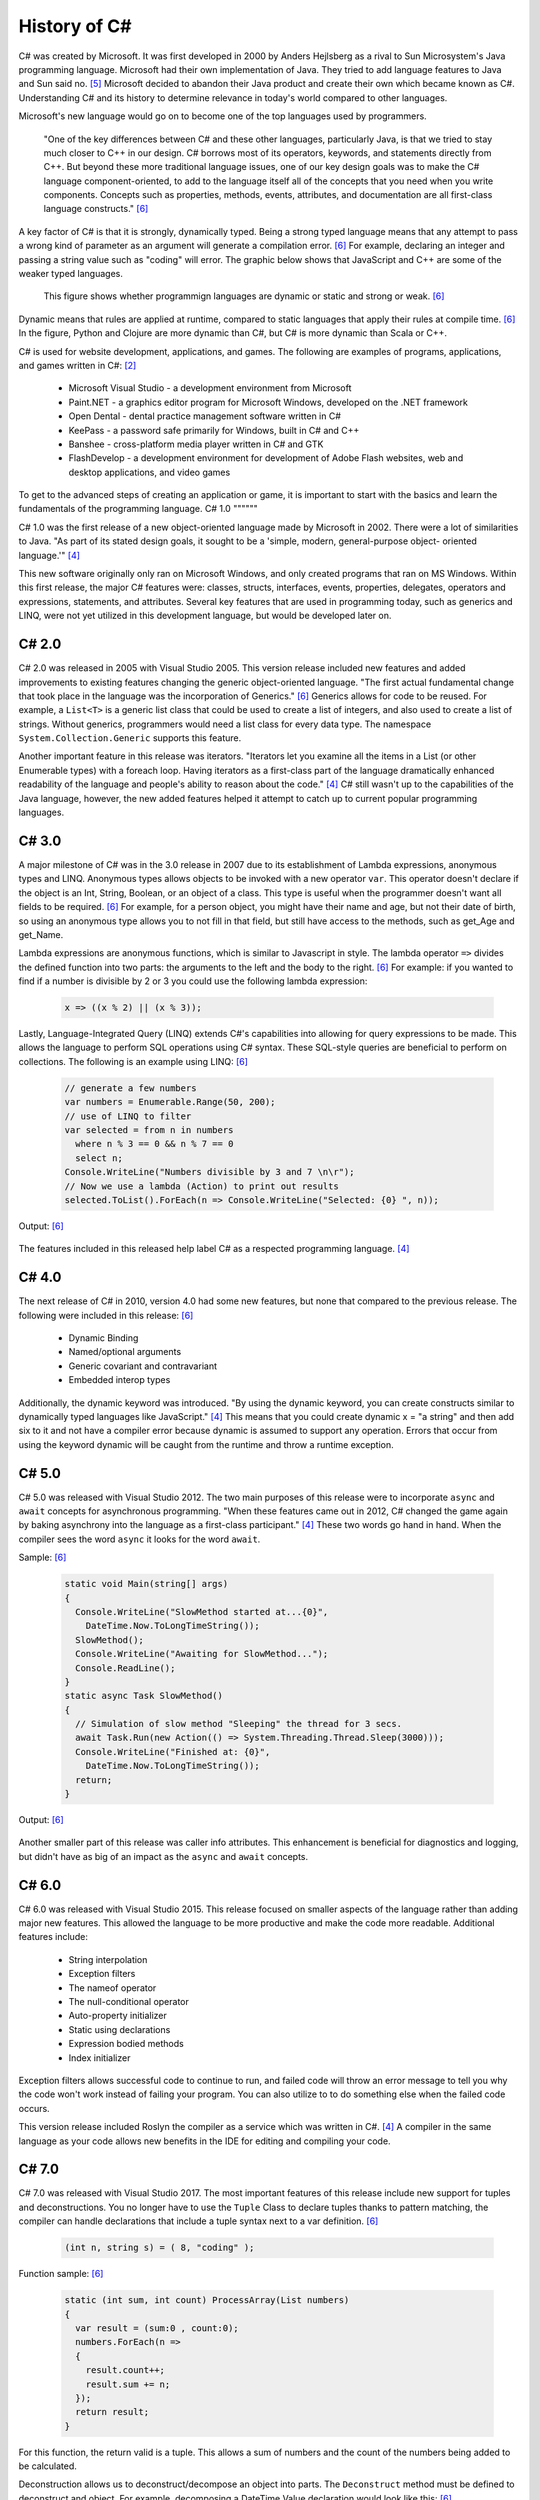 History of C#
=============

C# was created by Microsoft. It was first developed in 2000 by Anders Hejlsberg
as a rival to Sun Microsystem's Java programming language. Microsoft had their
own implementation of Java. They tried to add language features to Java and Sun
said no. [#f5]_ Microsoft decided to abandon their Java product and create their own
which became known as C#. Understanding C# and its history to determine relevance
in today's world compared to other languages.

Microsoft's new language would go on to become one of the top languages used
by programmers.

    "One of the key differences between C# and these other languages,
    particularly Java, is that we tried to stay much closer to C++ in our
    design. C# borrows most of its operators, keywords, and statements directly
    from C++. But beyond these more traditional language issues, one of our key
    design goals was to make the C# language component-oriented, to add to the
    language itself all of the concepts that you need when you write components.
    Concepts such as properties, methods, events, attributes, and documentation
    are all first-class language constructs." [#f6]_

A key factor of C# is that it is strongly, dynamically typed. Being a strong
typed language means that any attempt to pass a wrong kind of parameter as an
argument will generate a compilation error. [#f6]_ For example, declaring an
integer and passing a string value such as "coding" will error. The graphic
below shows that JavaScript and C++ are some of the weaker typed
languages.

  .. figure:: dynamicStrong.png
    :width: 500
    :align: center

    This figure shows whether programmign languages are dynamic or static and
    strong or weak. [#f6]_
  ..

Dynamic means that rules are applied at runtime, compared to static languages
that apply their rules at compile time. [#f6]_ In the figure, Python and Clojure
are more dynamic than C#, but C# is more dynamic than Scala or C++.

C# is used for website development, applications, and games. The following are
examples of programs, applications, and games written in C#: [#f2]_

    * Microsoft Visual Studio - a development environment from Microsoft
    * Paint.NET - a graphics editor program for Microsoft Windows, developed
      on the .NET framework
    * Open Dental - dental practice management software written in C#
    * KeePass - a password safe primarily for Windows, built in C# and C++
    * Banshee - cross-platform media player written in C# and GTK
    * FlashDevelop - a development environment for development of Adobe Flash
      websites, web and desktop applications, and video games

To get to the advanced steps of creating an application or game, it is
important to start with the basics and learn the fundamentals of the
programming language.
C# 1.0
""""""

C# 1.0 was the first release of a new object-oriented language made by
Microsoft in 2002. There were a lot of similarities to Java. "As part of its
stated design goals, it sought to be a 'simple, modern, general-purpose object-
oriented language.'" [#f4]_

This new software originally only ran on Microsoft Windows, and only created
programs that ran on MS Windows. Within this first release, the major C#
features were:
classes, structs, interfaces, events, properties, delegates, operators and
expressions, statements, and attributes. Several key features that are used in
programming today, such as generics and LINQ, were not yet utilized in this
development language, but would be developed later on.

C# 2.0
""""""

C# 2.0 was released in 2005 with Visual Studio 2005. This version release
included new features and added improvements to existing features changing the
generic object-oriented language. "The first actual fundamental change that
took place in the language was the incorporation of Generics." [#f6]_ Generics
allows for code to be reused. For example, a ``List<T>`` is a generic
list class that could be used to create a list of integers, and also used to
create a list of strings. Without generics, programmers would need a list class
for every data type. The namespace ``System.Collection.Generic`` supports
this feature.

Another important feature in this release was iterators. "Iterators let you
examine all the items in a List \(or other Enumerable types\) with a foreach
loop. Having iterators as a first-class part of the language dramatically
enhanced readability of the language and people's ability to reason about the
code."  [#f4]_ C# still wasn't up to the capabilities of the Java language,
however, the new added features helped it attempt to catch up to current
popular programming languages.

C# 3.0
""""""

A major milestone of C# was in the 3.0 release in 2007 due to its establishment
of Lambda expressions, anonymous types and LINQ. Anonymous types allows objects
to be invoked with a new operator ``var``. This operator doesn't declare if the
object is an Int, String, Boolean, or an object of a class. This type is useful
when the programmer doesn't want all fields to be required. [#f6]_ For example,
for a person object, you might have their name and age, but not their date of
birth, so using an anonymous type allows you to not fill in that field, but
still have access to the methods, such as get_Age and get_Name.

Lambda expressions are anonymous functions, which is similar to Javascript in
style. The lambda operator ``=>`` divides the defined function into two parts:
the arguments to the left and the body to the right. [#f6]_ For example: if you
wanted to find if a number is divisible by 2 or 3 you could use the following
lambda expression:

  .. code-block:: c#

    x => ((x % 2) || (x % 3));

  ..


Lastly, Language-Integrated Query (LINQ) extends C#'s capabilities into
allowing for query expressions to be made. This allows the language to perform
SQL operations using C# syntax. These SQL-style queries are beneficial to
perform on collections. The following is an example using LINQ: [#f6]_

  .. code-block:: c#

    // generate a few numbers
    var numbers = Enumerable.Range(50, 200);
    // use of LINQ to filter
    var selected = from n in numbers
      where n % 3 == 0 && n % 7 == 0
      select n;
    Console.WriteLine("Numbers divisible by 3 and 7 \n\r");
    // Now we use a lambda (Action) to print out results
    selected.ToList().ForEach(n => Console.WriteLine("Selected: {0} ", n));

  ..

Output: [#f6]_

  .. image:: linq_output.png
    :width: 300

  ..


The features included in this released help label C# as a respected programming
language. [#f4]_

C# 4.0
""""""

The next release of C# in 2010, version 4.0 had some new
features, but none that compared to the previous release. The following
were included in this release: [#f6]_

 * Dynamic Binding
 * Named/optional arguments
 * Generic covariant and contravariant
 * Embedded interop types

Additionally, the dynamic keyword was introduced. "By using the dynamic keyword,
you can create constructs similar to dynamically typed languages like
JavaScript." [#f4]_  This means that you could create dynamic x = "a string" and
then add six to it and not have a compiler error because dynamic is assumed to
support any operation. Errors that occur from using the keyword dynamic will
be caught from the runtime and throw a runtime exception.

C# 5.0
""""""

C# 5.0 was released with Visual Studio 2012. The two main purposes of this
release were to incorporate ``async`` and ``await`` concepts for asynchronous
programming. "When these features came out in 2012, C# changed the game again
by baking asynchrony into the language as a first-class participant." [#f4]_
These two words go hand in hand. When the compiler sees the word ``async`` it
looks for the word ``await``.

Sample: [#f6]_

  .. code-block:: c#

    static void Main(string[] args)
    {
      Console.WriteLine("SlowMethod started at...{0}",
        DateTime.Now.ToLongTimeString());
      SlowMethod();
      Console.WriteLine("Awaiting for SlowMethod...");
      Console.ReadLine();
    }
    static async Task SlowMethod()
    {
      // Simulation of slow method "Sleeping" the thread for 3 secs.
      await Task.Run(new Action(() => System.Threading.Thread.Sleep(3000)));
      Console.WriteLine("Finished at: {0}",
        DateTime.Now.ToLongTimeString());
      return;
    }

  ..


Output: [#f6]_

  .. image:: awaitOutput.png
    :width: 300

  ..


Another smaller part of this release was caller info attributes. This
enhancement is beneficial for diagnostics and logging, but didn't have as big
of an impact as the ``async`` and ``await`` concepts.

C# 6.0
""""""

C# 6.0 was released with Visual Studio 2015. This release focused on smaller
aspects of the language rather than adding major new features. This allowed
the language to be more productive and make the code more readable. Additional
features include:

  * String interpolation
  * Exception filters
  * The nameof operator
  * The null-conditional operator
  * Auto-property initializer
  * Static using declarations
  * Expression bodied methods
  * Index initializer

Exception filters allows successful code to continue to run, and failed code
will throw an error message to tell you why the code won't work instead of
failing your program. You can also utilize to to do something else when the
failed code occurs.

This version release included Roslyn the compiler as a service which was written
in C#. [#f4]_ A compiler in the same language as your code allows new benefits
in the IDE for editing and compiling your code.


C# 7.0
""""""


C# 7.0 was released with Visual Studio 2017. The most important features of
this release include new support for tuples and deconstructions. You no longer
have to use the ``Tuple`` Class to declare tuples thanks to pattern matching,
the compiler can handle declarations that include a tuple syntax next to a var
definition. [#f6]_

  .. code-block:: c#

    (int n, string s) = ( 8, "coding" );

  ..


Function sample: [#f6]_


  .. code-block:: c#

    static (int sum, int count) ProcessArray(List numbers)
    {
      var result = (sum:0 , count:0);
      numbers.ForEach(n =>
      {
        result.count++;
        result.sum += n;
      });
      return result;
    }

  ..


For this function, the return valid is a tuple. This allows a sum of numbers
and the count of the numbers being added to be calculated.

Deconstruction allows us to deconstruct/decompose an object into parts. The
``Deconstruct`` method must be defined to deconstruct and object. For example,
decomposing a DateTime Value declaration would look like this: [#f6]_

  .. code-block:: c#

    static void Deconstruct(this DateTime dt, out int hour, out int minute,
      out int second)
    {
      hour = dt.Hour;
      minute = dt.Minute;
      second = dt.Second;
    }

  ..

The following are point releases and the new features and enhancements
included in each version.


  C# 7.1

    * async Main method
    * default literal expressions
    * inferred tuple element names
    * pattern matching on generic type parameters

  C# 7.2

    * ``private protected`` access modifier
    * conditional ref expressions (``?:``)
    * leading underscores for numeric literals before printed digits

  C# 7.3

    * ability to test ``==`` and ``!=`` with tuple types
    * fixed statements can be used with any type that supports a pattern
    * additional generic constraints


C# 8.0
""""""

C# 8.0 targets .NET Core. Some features rely on new CLR capabilites, other on
library types added only in .NET Core C#. [#f4]_ The following are some of
the new features and enhancements to the language:

  * Readonly members
  * Default interface methods
  * Pattern matching enhancements
  * Nullable reference types
  * Stackalloc in nested expressions


C# 9.0
""""""

The newest version of C# is 9.0. It was released in 2020 and relies on and is
only compatible with .NET 5. "C# 9.0 focuses on features that support native
cloud applications, modern software engineering practices, and more concise
readable code. The biggest new features within this release are:

  * Top-level statements
  * Record types
  * Init-only setters
  * Enhancements to pattern matching
  * Function pointers

Top-level Statements
~~~~~~~~~~~~~~~~~~~~
Top-level statements was included in this release to reduce irrelevant code.
The previous version of a simple "Hello world!" program would be the following: [#f8]_

    .. code-block:: c#

            using System;
            namespace HelloWorld
            {
                class Program
                {
                    static void Main(string[] args)
                    {
                        Console.WriteLine("Hello World!");
                    }
                }
            }

        ..


With the new release, this code would be simplified to:


    .. code-block:: c#

        using System;
        Console.WriteLine("Hello World!");

    ..

Only code that performs that action required is necessary with the new top-level
statements that replace the ``Main`` function in programs. Like the ``Main``
function, there can only be one top-level function within the program. If two
statements are included, the compiler will send an error.

Record Types
~~~~~~~~~~~~

Records provide a type declaration for an immutable reference type that uses
value semantics for equality. [#f8]_

    .. code-block:: c#

        public record Bank
        {
          public int AccountNum {get; init; }
          public string AccountName {get; init;}
          public Person(int num, string name) => (num, name) = (AccountNum, AccountNum);
        }
    ..

In this example, a Book type is created with two read-only properties
``AccountNum`` and ``AccountName``. The properties cannot be modified once it is
created which makes it immutable. To update a record, an existing object can be
copied and a new object can be created. Inheritance is supported by Records by
the following code:

    .. code-block:: c#

        public record SavingsAccount : Account
        {
          public int InterestRate { get; init}
          public SavingsAccount(int num, string name, int interest) : base
            (num, name) => InterestRate = interest;
        }


    ..

When a record type is defined, the compiler incorporates several other
methods: [#f8]_

  * Methods for value-baed equality comparisons
  * Override for ``GetHashCode``
  * ``Copy`` and ``Clone`` members
  * ``PrintMembers`` and ``ToString``
  * ``Deconstruct`` method

With record notion, objects are more like values and classes are enhanced to
have value like behavior rather than encapsulated identified entity. [#f9]_
Expressing record objects that are strings are easier. A record that is a
string type can be expressed using the following code to print out all its
attributes.

  .. code-block:: c#

    Console.WriteLine(person);
  ..

Init-only Setters
~~~~~~~~~~~~~~~~~

C# 9.0 allows you to create ``init`` accessors instead of ``set`` accessors.
This is like records where once it is set, the properties are read-only.

Example: [#f8]_

    .. code-block:: c#

       public struct Point
       {
         public double X {get; init;}
         public double Y {get; init;}
         public double Distance => Math.Sqrt(X * X + Y * Y);
       }

    ..

This example code can be initialized, but then cannot be modified until the
program has been run and completed.

    .. code-block:: c#

       var pt = new Point { X = 3, Y = 4};
       // pt.X = 7; this would fail
       Console.WriteLine(pt.Distance);

    ..


Comparing C# to Other Languages
"""""""""""""""""""""""""""""""

C# was developed based with similar characteristics to Java in its first
release. Consider the following "Hello world!" example to see how the current
version of C# compares to other coding languages.

C#
~~

    .. code-block:: C#

       namespace HelloWorld
       {
         class Hello {
            static void Main(string[] args)
            {
              System.Console.WriteLine("Hello World!");
            }
         }
       }

    ..


Java
~~~~

    .. code-block:: java

        class HelloWorld {
        public static void main(String[] args) {
            System.out.println("Hello, World!");
           }
        }

    ..

Python
~~~~~~

    .. code-block:: python

        print("Hello, World!)

    ..

C
~
    .. code-block:: c

        #include <stdio.h>
        int main() {
           // printf() displays the string inside quotation
           printf("Hello, World!");
           return 0;
        }

    ..


C# in Today's World
"""""""""""""""""""

C# is one of the top programming languages in the world today. As of 2017, 31%
of all developers were using C# regularly [#f2]_ and it is ranked 5th on the
Tiobe index behind C, Java, Python, and C++. [#f1]_

StackOverflow, a popular website for coding help, was built in C#. It also marks
C# as #4 in top tags and has over 1,466,151 questions asked. [#f7]_ Other
companies that use C# include: [#f3]_

    * JPMorgan Chase
    * FM Global
    * Salesforce
    * MUFG
    * Fiserv

Being one of the top languages, there are also thousands of job applications
that include the C# keyword in their job description on LinkedIn.

  .. image:: jobSearchResults.png
    :width: 500

  ..

The possibilities of C# are endless. The language will continue to evolve as the
years go on and will remain prevalent in the coding world. Whether looking to
learn a new coding language or looking for a new job, C# shows opportunities
for people who are interested.



.. [#f1] C# Programming Language. TIOBE - The Software Quality Company.
         https://www.tiobe.com/tiobe-index/csharp/
.. [#f2] Everything you need to know about C#. Pluralsight.
         https://www.pluralsight.com/blog/software-development/everything-you-need-to-know-about-c-
.. [#f3] HG Insights (2021, March 2). Companies Using C#, Market Share,
         Customers and Competitors. https://discovery.hgdata.com/product/c-sharp
.. [#f4] Microsoft Contributors (2020, April 8). The History of C#. Microsoft.
         https://docs.microsoft.com/en-us/dotnet/csharp/whats-new/csharp-version-history
.. [#f5] Mkhitaryan, Armina. (2017, October 13). Why is C# Among The Most
         Popular Programming Languages in The World? Medium.
.. [#f6] Posadas, Marino (2016). Mastering C# and .NET Framework. Packt
         Publishing.
.. [#f7] Tags. (n.d.). Stack Overflow. https://stackoverflow.com/tags
.. [#f8] Wagner, Bill (2020). Introducing C# 9.0. CODE Focus Magazine.
            https://www.codemag.com/Article/2010032/Introducing-C
.. [#f9] dotNET. (2020, November 12). What’s New in C#?
        https://www.youtube.com/watch?v=x3kWzPKoRXc&list=PLdo4fOcmZ0oVWop1HEOml\
        2OdqbDs6IlcI&index=6

